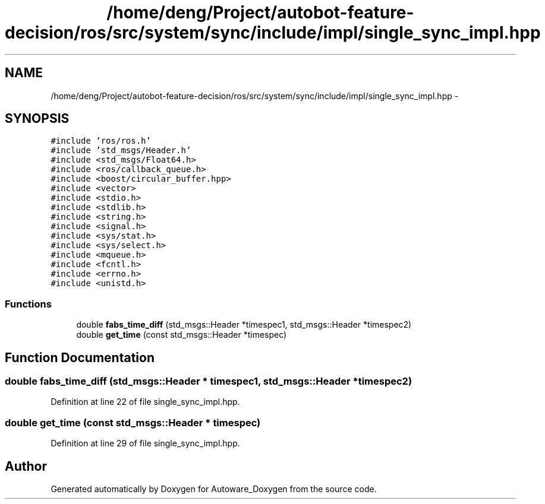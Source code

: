 .TH "/home/deng/Project/autobot-feature-decision/ros/src/system/sync/include/impl/single_sync_impl.hpp" 3 "Fri May 22 2020" "Autoware_Doxygen" \" -*- nroff -*-
.ad l
.nh
.SH NAME
/home/deng/Project/autobot-feature-decision/ros/src/system/sync/include/impl/single_sync_impl.hpp \- 
.SH SYNOPSIS
.br
.PP
\fC#include 'ros/ros\&.h'\fP
.br
\fC#include 'std_msgs/Header\&.h'\fP
.br
\fC#include <std_msgs/Float64\&.h>\fP
.br
\fC#include <ros/callback_queue\&.h>\fP
.br
\fC#include <boost/circular_buffer\&.hpp>\fP
.br
\fC#include <vector>\fP
.br
\fC#include <stdio\&.h>\fP
.br
\fC#include <stdlib\&.h>\fP
.br
\fC#include <string\&.h>\fP
.br
\fC#include <signal\&.h>\fP
.br
\fC#include <sys/stat\&.h>\fP
.br
\fC#include <sys/select\&.h>\fP
.br
\fC#include <mqueue\&.h>\fP
.br
\fC#include <fcntl\&.h>\fP
.br
\fC#include <errno\&.h>\fP
.br
\fC#include <unistd\&.h>\fP
.br

.SS "Functions"

.in +1c
.ti -1c
.RI "double \fBfabs_time_diff\fP (std_msgs::Header *timespec1, std_msgs::Header *timespec2)"
.br
.ti -1c
.RI "double \fBget_time\fP (const std_msgs::Header *timespec)"
.br
.in -1c
.SH "Function Documentation"
.PP 
.SS "double fabs_time_diff (std_msgs::Header * timespec1, std_msgs::Header * timespec2)"

.PP
Definition at line 22 of file single_sync_impl\&.hpp\&.
.SS "double get_time (const std_msgs::Header * timespec)"

.PP
Definition at line 29 of file single_sync_impl\&.hpp\&.
.SH "Author"
.PP 
Generated automatically by Doxygen for Autoware_Doxygen from the source code\&.
